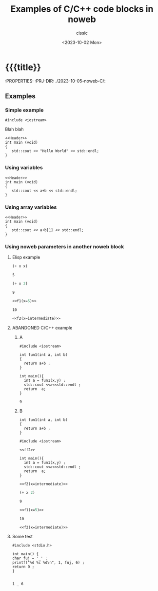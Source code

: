 #+TITLE: Examples of C/C++ code blocks in noweb
#+DESCRIPTION: 
#+AUTHOR: cissic
#+DATE: <2023-10-02 Mon>
#+TODO: TODO ABANDONED | DONE DEPRECATED
#+TAGS: debian lenovo trackpoint scroll
#+OPTIONS: toc:nil
#+OPTIONS: -:nil



* {{{title}}
:PROPERTIES:
:PRJ-DIR: ./2023-10-05-noweb-C/:

** Examples
*** Simple example

#+NAME:Header
#+BEGIN_SRC C++ :exports none
#include <iostream>
#+END_SRC


Blah blah


#+BEGIN_SRC C++ :tangle test.cpp :noweb yes
<<Header>>
int main (void)
{
   std::cout << "Hello World" << std::endl;
}
#+END_SRC

#+RESULTS:
: Hello World



*** Using variables

#+BEGIN_SRC C++ :tangle test.cpp :noweb yes :var a = 3 :var b=2.5 
<<Header>>
int main (void)
{
   std::cout << a+b << std::endl;
}
#+END_SRC

#+RESULTS:
: 5.5

*** Using array variables

#+BEGIN_SRC C++ :tangle test.cpp :noweb yes :var a = 3 :var b=[11.1 12.2 13.3]
<<Header>>
int main (void)
{
   std::cout << a+b[1] << std::endl;
}
#+END_SRC

#+RESULTS:
: 15.2



*** Using noweb parameters in another noweb block
**** Elisp example
#+NAME: f1
#+BEGIN_SRC emacs-lisp :var x=7 :results value
(+ x x)
#+END_SRC

#+RESULTS: f1
: 5

#+NAME: f2
#+BEGIN_SRC emacs-lisp :var x=7 :results value
(+ x 2)
#+END_SRC

#+RESULTS: f2
: 9

#+name: intermediate
#+BEGIN_SRC emacs-lisp :noweb yes :results value
<<f1(x=5)>>
#+END_SRC

#+RESULTS: intermediate
: 10

#+BEGIN_SRC emacs-lisp :noweb yes :results value
<<f2(x=intermediate)>>
#+END_SRC

#+RESULTS:
: 12


**** ABANDONED C/C++ example

***** A

#+NAME: ff1
#+BEGIN_SRC C++ :var x=6 :var y=3 :results value
  #include <iostream>

  int fun1(int a, int b)
  {  
    return a+b ;
  }

  int main(){
    int a = fun1(x,y) ;
    std::cout <<a<<std::endl ;
    return  a;
  }
#+END_SRC

#+RESULTS: ff1
: 9


***** B
#+NAME: ff2
#+BEGIN_SRC C++ :var a=1 :var b=2  :results value
  int fun1(int a, int b)
  {  
    return a+b ;
  }
#+END_SRC


#+BEGIN_SRC C++ :var x=1 :var y=3 :noweb yes :results value
  #include <iostream>

  <<ff2>>

  int main(){
    int a = fun1(x,y) ;
    std::cout <<a<<std::endl ;
    return  a;
  }  
#+END_SRC

#+RESULTS:
: 4



#+BEGIN_SRC C++ :noweb yes :results value
<<f2(x=intermediate)>>
#+END_SRC

#+RESULTS:


#+NAME: f2
#+BEGIN_SRC emacs-lisp :var x=7 :results value
(+ x 2)
#+END_SRC

#+RESULTS: f2
: 9

#+name: intermediate
#+BEGIN_SRC emacs-lisp :noweb yes :results value
<<f1(x=5)>>
#+END_SRC

#+RESULTS: intermediate
: 10

#+BEGIN_SRC emacs-lisp :noweb yes :results value
<<f2(x=intermediate)>>
#+END_SRC

#+RESULTS:
: 12








**** Some test

#+NAME:AuxOutputYes2
#+BEGIN_SRC C++ :exports none
  #include <stdio.h>

  int main() {
  char fuj = '_' ;
  printf("%d %c %d\n", 1, fuj, 6) ;
  return 0 ;
  }

#+END_SRC

#+RESULTS: AuxOutputYes2
: 1 _ 6



* COMMENT Local Variables

# Local Variables:
# eval: (add-hook 'org-export-before-processing-hook 
# 'my/org-export-markdown-hook-function nil t)
# End:
